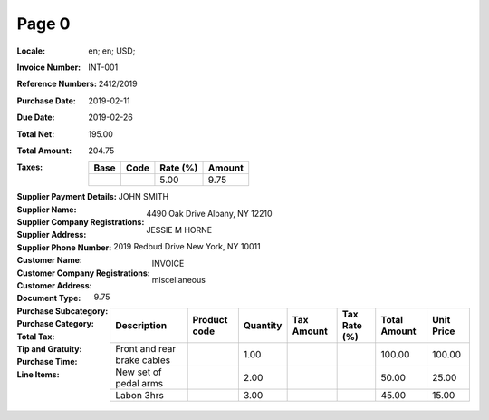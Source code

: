 Page 0
------
:Locale: en; en; USD;
:Invoice Number: INT-001
:Reference Numbers: 2412/2019
:Purchase Date: 2019-02-11
:Due Date: 2019-02-26
:Total Net: 195.00
:Total Amount: 204.75
:Taxes:
  +---------------+--------+----------+---------------+
  | Base          | Code   | Rate (%) | Amount        |
  +===============+========+==========+===============+
  |               |        | 5.00     | 9.75          |
  +---------------+--------+----------+---------------+
:Supplier Payment Details:
:Supplier Name: JOHN SMITH
:Supplier Company Registrations:
:Supplier Address: 4490 Oak Drive Albany, NY 12210
:Supplier Phone Number:
:Customer Name: JESSIE M HORNE
:Customer Company Registrations:
:Customer Address: 2019 Redbud Drive New York, NY 10011
:Document Type: INVOICE
:Purchase Subcategory:
:Purchase Category: miscellaneous
:Total Tax: 9.75
:Tip and Gratuity:
:Purchase Time:
:Line Items:
  +--------------------------------------+--------------+----------+------------+--------------+--------------+------------+
  | Description                          | Product code | Quantity | Tax Amount | Tax Rate (%) | Total Amount | Unit Price |
  +======================================+==============+==========+============+==============+==============+============+
  | Front and rear brake cables          |              | 1.00     |            |              | 100.00       | 100.00     |
  +--------------------------------------+--------------+----------+------------+--------------+--------------+------------+
  | New set of pedal arms                |              | 2.00     |            |              | 50.00        | 25.00      |
  +--------------------------------------+--------------+----------+------------+--------------+--------------+------------+
  | Labon 3hrs                           |              | 3.00     |            |              | 45.00        | 15.00      |
  +--------------------------------------+--------------+----------+------------+--------------+--------------+------------+
